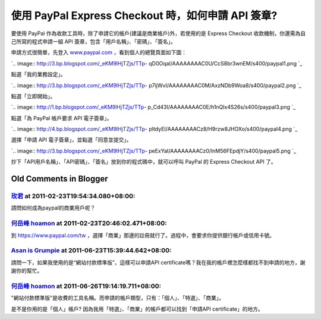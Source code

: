 使用 PayPal Express Checkout 時，如何申請 API 簽章?
================================================================================

要使用 PayPal 作為收款工具時，除了申請它的帳戶(建議是商業帳戶)外，若使用的是 Express Checkout
收款機制，你還需為自己所寫的程式申請一組 API 簽章，包含「用戶名稱」、「密碼」、「簽名」。

申請方式很簡單，先登入 `www.paypal.com`_ ，看到個人的總覽頁面如下圖：

`.. image:: http://3.bp.blogspot.com/_eKM9lHjTZjs/TTp-
qD0OqaI/AAAAAAAAC0U/CcS8br3wnEM/s400/paypal1.png
`_

點選「我的業務設定」。

`.. image:: http://3.bp.blogspot.com/_eKM9lHjTZjs/TTp-
p7ijWvI/AAAAAAAAC0M/AxzNDb9Woa8/s400/paypal2.png
`_

點選「立即開始」。

`.. image:: http://1.bp.blogspot.com/_eKM9lHjTZjs/TTp-
p_Cd43I/AAAAAAAAC0E/h1nQIx4S26s/s400/paypal3.png
`_

點選「為 PayPal 帳戶要求 API 電子簽章」。

`.. image:: http://4.bp.blogspot.com/_eKM9lHjTZjs/TTp-
pltdyEI/AAAAAAAACz8/H9rzw8JHOXo/s400/paypal4.png
`_

選擇「申請 API 電子簽章」，並點選「同意並提交」。

`.. image:: http://3.bp.blogspot.com/_eKM9lHjTZjs/TTp-
peExYaI/AAAAAAAACz0/lnM56FEpdjY/s400/paypal5.png
`_

抄下「API用戶名稱」、「API密碼」、「簽名」放到你的程式碼中，就可以呼叫 PayPal 的 Express Checkout API 了。

.. _www.paypal.com: http://www.paypal.com/
.. _ ，看到個人的總覽頁面如下圖：: http://3.bp.blogspot.com/_eKM9lHjTZjs/TTp-
    qD0OqaI/AAAAAAAAC0U/CcS8br3wnEM/s1600/paypal1.png
.. _點選「我的業務設定」。: http://3.bp.blogspot.com/_eKM9lHjTZjs/TTp-
    p7ijWvI/AAAAAAAAC0M/AxzNDb9Woa8/s1600/paypal2.png
.. _點選「立即開始」。: http://1.bp.blogspot.com/_eKM9lHjTZjs/TTp-
    p_Cd43I/AAAAAAAAC0E/h1nQIx4S26s/s1600/paypal3.png
.. _點選「為 PayPal 帳戶要求 API 電子簽章」。: http://4.bp.blogspot.com/_eKM9lHjTZjs
    /TTp-pltdyEI/AAAAAAAACz8/H9rzw8JHOXo/s1600/paypal4.png
.. _選擇「申請 API 電子簽章」，並點選「同意並提交」。: http://3.bp.blogspot.com/_eKM9lHjTZjs
    /TTp-peExYaI/AAAAAAAACz0/lnM56FEpdjY/s1600/paypal5.png


Old Comments in Blogger
--------------------------------------------------------------------------------



`玫君 <http://www.blogger.com/profile/16892506554262807852>`_ at 2011-02-23T19:54:34.080+08:00:
^^^^^^^^^^^^^^^^^^^^^^^^^^^^^^^^^^^^^^^^^^^^^^^^^^^^^^^^^^^^^^^^^^^^^^^^^^^^^^^^^^^^^^^^^^^^^^^^^^^^^^^^^^

請問如何成為paypal的商業用戶呢？

`何岳峰 hoamon <http://www.blogger.com/profile/03979063804278011312>`_ at 2011-02-23T20:46:02.471+08:00:
^^^^^^^^^^^^^^^^^^^^^^^^^^^^^^^^^^^^^^^^^^^^^^^^^^^^^^^^^^^^^^^^^^^^^^^^^^^^^^^^^^^^^^^^^^^^^^^^^^^^^^^^^^^^^^^^^^

到 https://www.paypal.com/tw ，選擇「商業」那邊的註冊就行了。過程中，會要求你提供銀行帳戶或信用卡號。

`Asan is Grumpie <http://www.blogger.com/profile/12486195612703743851>`_ at 2011-06-23T15:39:44.642+08:00:
^^^^^^^^^^^^^^^^^^^^^^^^^^^^^^^^^^^^^^^^^^^^^^^^^^^^^^^^^^^^^^^^^^^^^^^^^^^^^^^^^^^^^^^^^^^^^^^^^^^^^^^^^^^^^^^^^^^^^^^

請問一下，如果我使用的是“網站付款標準版”，這樣可以申請API certificate嗎？我在我的帳戶裡怎麼樣都找不到申請的地方，謝謝你的幫忙。

`何岳峰 hoamon <http://www.blogger.com/profile/03979063804278011312>`_ at 2011-06-26T19:14:19.711+08:00:
^^^^^^^^^^^^^^^^^^^^^^^^^^^^^^^^^^^^^^^^^^^^^^^^^^^^^^^^^^^^^^^^^^^^^^^^^^^^^^^^^^^^^^^^^^^^^^^^^^^^^^^^^^^^^^^^^^

"網站付款標準版"是收費的工具名稱。而申請的帳戶類型，只有：「個人」、「特選」、「商業」。

是不是你用的是「個人」帳戶? 因為我用「特選」、「商業」的帳戶都可以找到「申請API certificate」的地方。

.. author:: default
.. categories:: chinese
.. tags:: paypal
.. comments::